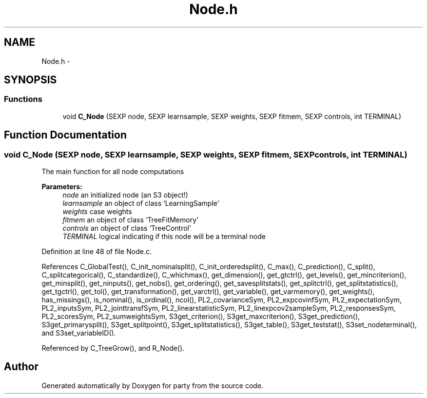.TH "Node.h" 3 "16 Feb 2006" "party" \" -*- nroff -*-
.ad l
.nh
.SH NAME
Node.h \- 
.SH SYNOPSIS
.br
.PP
.SS "Functions"

.in +1c
.ti -1c
.RI "void \fBC_Node\fP (SEXP node, SEXP learnsample, SEXP weights, SEXP fitmem, SEXP controls, int TERMINAL)"
.br
.in -1c
.SH "Function Documentation"
.PP 
.SS "void C_Node (SEXP node, SEXP learnsample, SEXP weights, SEXP fitmem, SEXP controls, int TERMINAL)"
.PP
The main function for all node computations 
.PP
\fBParameters:\fP
.RS 4
\fInode\fP an initialized node (an S3 object!) 
.br
\fIlearnsample\fP an object of class `LearningSample' 
.br
\fIweights\fP case weights 
.br
\fIfitmem\fP an object of class `TreeFitMemory' 
.br
\fIcontrols\fP an object of class `TreeControl' 
.br
\fITERMINAL\fP logical indicating if this node will be a terminal node 
.RE
.PP

.PP
Definition at line 48 of file Node.c.
.PP
References C_GlobalTest(), C_init_nominalsplit(), C_init_orderedsplit(), C_max(), C_prediction(), C_split(), C_splitcategorical(), C_standardize(), C_whichmax(), get_dimension(), get_gtctrl(), get_levels(), get_mincriterion(), get_minsplit(), get_ninputs(), get_nobs(), get_ordering(), get_savesplitstats(), get_splitctrl(), get_splitstatistics(), get_tgctrl(), get_tol(), get_transformation(), get_varctrl(), get_variable(), get_varmemory(), get_weights(), has_missings(), is_nominal(), is_ordinal(), ncol(), PL2_covarianceSym, PL2_expcovinfSym, PL2_expectationSym, PL2_inputsSym, PL2_jointtransfSym, PL2_linearstatisticSym, PL2_linexpcov2sampleSym, PL2_responsesSym, PL2_scoresSym, PL2_sumweightsSym, S3get_criterion(), S3get_maxcriterion(), S3get_prediction(), S3get_primarysplit(), S3get_splitpoint(), S3get_splitstatistics(), S3get_table(), S3get_teststat(), S3set_nodeterminal(), and S3set_variableID().
.PP
Referenced by C_TreeGrow(), and R_Node().
.SH "Author"
.PP 
Generated automatically by Doxygen for party from the source code.
